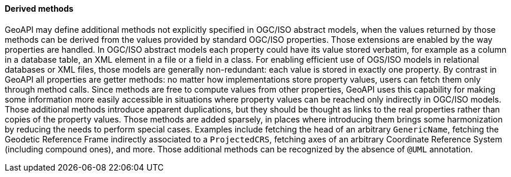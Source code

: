 [[derived_properties]]
==== Derived methods

GeoAPI may define additional methods not explicitly specified in OGC/ISO abstract models,
when the values returned by those methods can be derived from the values provided by standard OGC/ISO properties.
Those extensions are enabled by the way properties are handled.
In OGC/ISO abstract models each property could have its value stored verbatim,
for example as a column in a database table, an XML element in a file or a field in a class.
For enabling efficient use of OGS/ISO models in relational databases or XML files,
those models are generally non-redundant: each value is stored in exactly one property.
By contrast in GeoAPI all properties are getter methods:
no matter how implementations store property values, users can fetch them only through method calls.
Since methods are free to compute values from other properties,
GeoAPI uses this capability for making some information more easily accessible
in situations where property values can be reached only indirectly in OGC/ISO models.
Those additional methods introduce apparent duplications,
but they should be thought as links to the real properties rather than copies of the property values.
Those methods are added sparsely,
in places where introducing them brings some harmonization by reducing the needs to perform special cases.
Examples include fetching the head of an arbitrary `Generic­Name`,
fetching the Geodetic Reference Frame indirectly associated to a `ProjectedCRS`,
fetching axes of an arbitrary Coordinate Reference System (including compound ones), and more.
Those additional methods can be recognized by the absence of `@UML` annotation.
